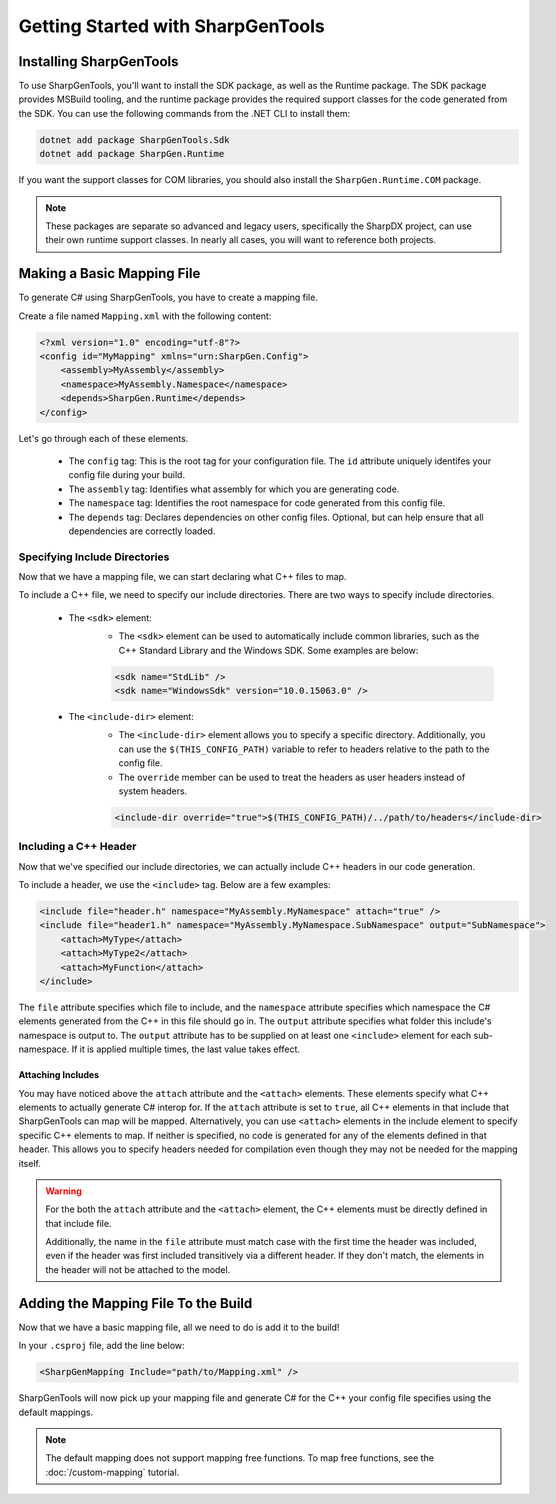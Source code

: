 ####################################
Getting Started with SharpGenTools
####################################

Installing SharpGenTools
========================

To use SharpGenTools, you'll want to install the SDK package, as well as the Runtime package. The SDK package provides MSBuild tooling, and the runtime package provides the required support classes for the code generated from the SDK. You can use the following commands from the .NET CLI to install them:

.. code-block:: bash

   dotnet add package SharpGenTools.Sdk
   dotnet add package SharpGen.Runtime

If you want the support classes for COM libraries, you should also install the ``SharpGen.Runtime.COM`` package.

.. note::

   These packages are separate so advanced and legacy users, specifically the SharpDX project, can use their own runtime support classes. In nearly all cases, you will want to reference both projects.

Making a Basic Mapping File
============================

To generate C# using SharpGenTools, you have to create a mapping file.

Create a file named ``Mapping.xml`` with the following content:

.. code-block:: xml

    <?xml version="1.0" encoding="utf-8"?>
    <config id="MyMapping" xmlns="urn:SharpGen.Config">
        <assembly>MyAssembly</assembly>
        <namespace>MyAssembly.Namespace</namespace>
        <depends>SharpGen.Runtime</depends>
    </config>

Let's go through each of these elements.

  * The ``config`` tag: This is the root tag for your configuration file. The ``id`` attribute uniquely identifes your config file during your build.
  * The ``assembly`` tag: Identifies what assembly for which you are generating code.
  * The ``namespace`` tag: Identifies the root namespace for code generated from this config file.
  * The ``depends`` tag: Declares dependencies on other config files. Optional, but can help ensure that all dependencies are correctly loaded. 

Specifying Include Directories
----------------------------------

Now that we have a mapping file, we can start declaring what C++ files to map.

To include a C++ file, we need to specify our include directories. There are two ways to specify include directories.

    * The ``<sdk>`` element:
       * The ``<sdk>`` element can be used to automatically include common libraries, such as the C++ Standard Library and the Windows SDK. Some examples are below:
       
       .. code-block:: xml

            <sdk name="StdLib" />
            <sdk name="WindowsSdk" version="10.0.15063.0" />
        
    * The ``<include-dir>`` element:
        * The ``<include-dir>`` element allows you to specify a specific directory. Additionally, you can use the ``$(THIS_CONFIG_PATH)`` variable to refer to headers relative to the path to the config file.
        * The ``override`` member can be used to treat the headers as user headers instead of system headers.

        .. code-block:: xml

            <include-dir override="true">$(THIS_CONFIG_PATH)/../path/to/headers</include-dir>


Including a C++ Header
------------------------
Now that we've specified our include directories, we can actually include C++ headers in our code generation.

To include a header, we use the ``<include>`` tag. Below are a few examples:

.. code-block:: xml

    <include file="header.h" namespace="MyAssembly.MyNamespace" attach="true" />
    <include file="header1.h" namespace="MyAssembly.MyNamespace.SubNamespace" output="SubNamespace">
        <attach>MyType</attach>
        <attach>MyType2</attach>
        <attach>MyFunction</attach>
    </include>

The ``file`` attribute specifies which file to include, and the ``namespace`` attribute specifies which namespace the C# elements generated from the C++ in this file should go in. The ``output`` attribute specifies what folder this include's namespace is output to. The ``output`` attribute has to be supplied on at least one ``<include>`` element for each sub-namespace. If it is applied multiple times, the last value takes effect.

Attaching Includes
~~~~~~~~~~~~~~~~~~~

You may have noticed above the ``attach`` attribute and the ``<attach>`` elements. These elements specify what C++ elements to actually generate C# interop for. If the ``attach`` attribute is set to ``true``, all C++ elements in that include that SharpGenTools can map will be mapped. Alternatively, you can use ``<attach>`` elements in the include element to specify specific C++ elements to map. If neither is specified, no code is generated for any of the elements defined in that header. This allows you to specify headers needed for compilation even though they may not be needed for the mapping itself.

.. warning::

    For the both the ``attach`` attribute and the ``<attach>`` element, the C++ elements must be directly defined in that include file.
    
    Additionally, the name in the ``file`` attribute must match case with the first time the header was included, even if the header was first included transitively via a different header. If they don't match, the elements in the header will not be attached to the model.

Adding the Mapping File To the Build
======================================

Now that we have a basic mapping file, all we need to do is add it to the build!

In your ``.csproj`` file, add the line below:

.. code-block:: xml

    <SharpGenMapping Include="path/to/Mapping.xml" />

SharpGenTools will now pick up your mapping file and generate C# for the C++ your config file specifies using the default mappings.

.. note::

    The default mapping does not support mapping free functions. To map free functions, see the :doc:`/custom-mapping` tutorial.